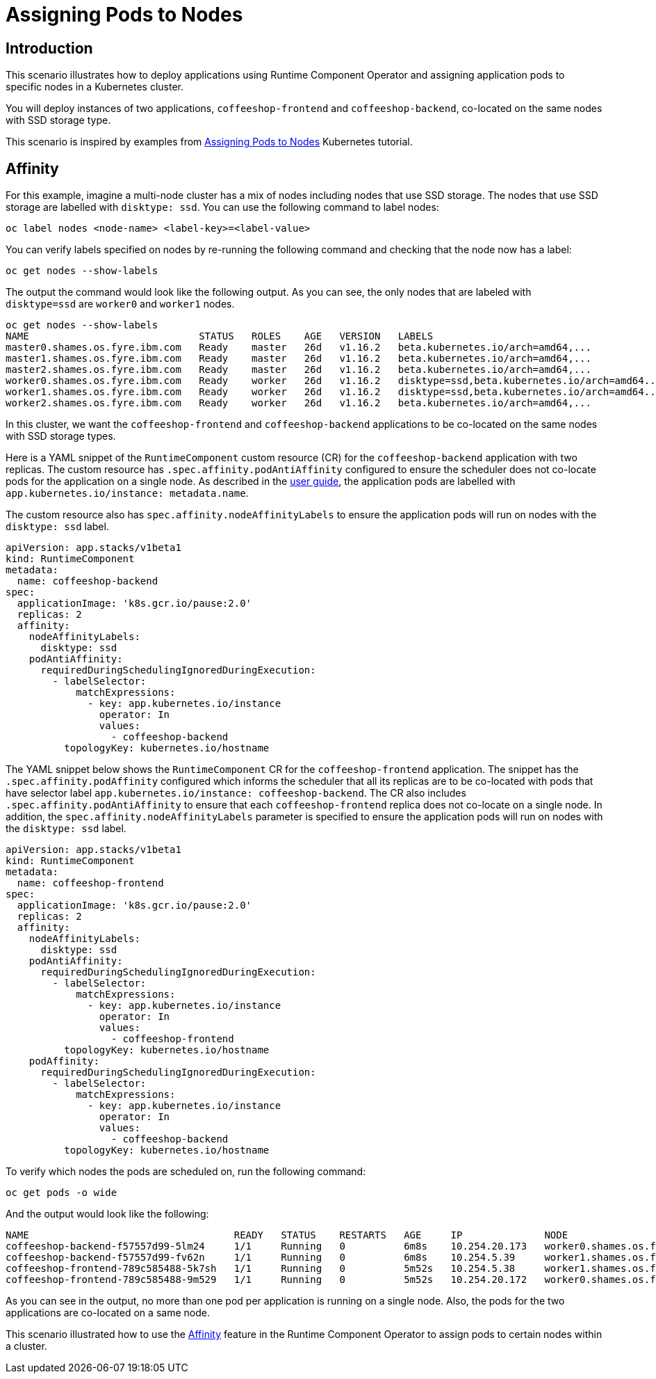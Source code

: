 = Assigning Pods to Nodes

== Introduction

This scenario illustrates how to deploy applications using Runtime Component Operator and assigning application pods to specific nodes in a Kubernetes cluster.

You will deploy instances of two applications, `coffeeshop-frontend` and `coffeeshop-backend`, co-located on the same nodes with SSD storage type.

This scenario is inspired by examples from link:++https://kubernetes.io/docs/concepts/scheduling-eviction/assign-pod-node++[Assigning Pods to Nodes] Kubernetes tutorial.

== Affinity

For this example, imagine a multi-node cluster has a mix of nodes including nodes that use SSD storage. The nodes that use SSD storage are labelled with `disktype: ssd`. You can use the following command to label nodes:

[source]
----
oc label nodes <node-name> <label-key>=<label-value>
----

You can verify labels specified on nodes by re-running the following command and checking that the node now has a label:

[source]
----
oc get nodes --show-labels
----

The output the command would look like the following output. As you can see, the only nodes that are labeled with `disktype=ssd` are `worker0` and `worker1` nodes.

[source]
----
oc get nodes --show-labels
NAME                             STATUS   ROLES    AGE   VERSION   LABELS
master0.shames.os.fyre.ibm.com   Ready    master   26d   v1.16.2   beta.kubernetes.io/arch=amd64,...
master1.shames.os.fyre.ibm.com   Ready    master   26d   v1.16.2   beta.kubernetes.io/arch=amd64,...
master2.shames.os.fyre.ibm.com   Ready    master   26d   v1.16.2   beta.kubernetes.io/arch=amd64,...
worker0.shames.os.fyre.ibm.com   Ready    worker   26d   v1.16.2   disktype=ssd,beta.kubernetes.io/arch=amd64...
worker1.shames.os.fyre.ibm.com   Ready    worker   26d   v1.16.2   disktype=ssd,beta.kubernetes.io/arch=amd64...
worker2.shames.os.fyre.ibm.com   Ready    worker   26d   v1.16.2   beta.kubernetes.io/arch=amd64,...
----

In this cluster, we want the `coffeeshop-frontend` and `coffeeshop-backend` applications to be co-located on the same nodes with SSD storage types.

Here is a YAML snippet of the `RuntimeComponent` custom resource (CR) for the `coffeeshop-backend` application with two replicas. The custom resource has `.spec.affinity.podAntiAffinity` configured to ensure the scheduler does not co-locate pods for the application on a single node. As described in the link:++https://github.com/application-stacks/runtime-component-operator/blob/master/doc/user-guide.adoc#labels++[user guide], the application pods are labelled with `app.kubernetes.io/instance: metadata.name`.

The custom resource also has `spec.affinity.nodeAffinityLabels` to ensure the application pods will run on nodes with the `disktype: ssd` label.

[source,yaml]
----
apiVersion: app.stacks/v1beta1
kind: RuntimeComponent
metadata:
  name: coffeeshop-backend
spec:
  applicationImage: 'k8s.gcr.io/pause:2.0'
  replicas: 2
  affinity:
    nodeAffinityLabels:
      disktype: ssd
    podAntiAffinity:
      requiredDuringSchedulingIgnoredDuringExecution:
        - labelSelector:
            matchExpressions:
              - key: app.kubernetes.io/instance
                operator: In
                values:
                  - coffeeshop-backend
          topologyKey: kubernetes.io/hostname
----

The YAML snippet below shows the `RuntimeComponent` CR for the `coffeeshop-frontend` application. The snippet has the `.spec.affinity.podAffinity` configured which informs the scheduler that all its replicas are to be co-located with pods that have selector label `app.kubernetes.io/instance: coffeeshop-backend`. The CR also includes `.spec.affinity.podAntiAffinity` to ensure that each `coffeeshop-frontend` replica does not co-locate on a single node. In addition, the `spec.affinity.nodeAffinityLabels` parameter is specified to ensure the application pods will run on nodes with the `disktype: ssd` label.

[source,yaml]
----
apiVersion: app.stacks/v1beta1
kind: RuntimeComponent
metadata:
  name: coffeeshop-frontend
spec:
  applicationImage: 'k8s.gcr.io/pause:2.0'
  replicas: 2
  affinity:
    nodeAffinityLabels:
      disktype: ssd
    podAntiAffinity:
      requiredDuringSchedulingIgnoredDuringExecution:
        - labelSelector:
            matchExpressions:
              - key: app.kubernetes.io/instance
                operator: In
                values:
                  - coffeeshop-frontend
          topologyKey: kubernetes.io/hostname
    podAffinity:
      requiredDuringSchedulingIgnoredDuringExecution:
        - labelSelector:
            matchExpressions:
              - key: app.kubernetes.io/instance
                operator: In
                values:
                  - coffeeshop-backend
          topologyKey: kubernetes.io/hostname
----

To verify which nodes the pods are scheduled on, run the following command:

[source]
----
oc get pods -o wide
----

And the output would look like the following:

[source]
----
NAME                                   READY   STATUS    RESTARTS   AGE     IP              NODE
coffeeshop-backend-f57557d99-5lm24     1/1     Running   0          6m8s    10.254.20.173   worker0.shames.os.fyre.ibm.com
coffeeshop-backend-f57557d99-fv62n     1/1     Running   0          6m8s    10.254.5.39     worker1.shames.os.fyre.ibm.com
coffeeshop-frontend-789c585488-5k7sh   1/1     Running   0          5m52s   10.254.5.38     worker1.shames.os.fyre.ibm.com
coffeeshop-frontend-789c585488-9m529   1/1     Running   0          5m52s   10.254.20.172   worker0.shames.os.fyre.ibm.com
----

As you can see in the output, no more than one pod per application is running on a single node. Also, the pods for the two applications are co-located on a same node.

This scenario illustrated how to use the link:++https://github.com/application-stacks/runtime-component-operator/blob/master/doc/user-guide.adoc#affinity++[Affinity] feature in the Runtime Component Operator to assign pods to certain nodes within a cluster.

